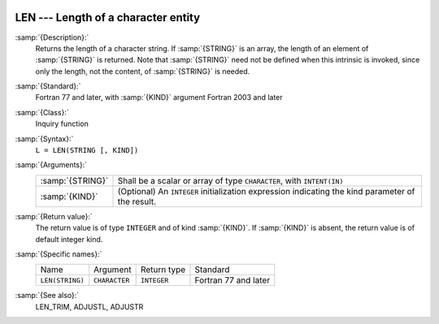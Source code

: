   .. _len:

LEN --- Length of a character entity
************************************

.. index:: LEN

.. index:: string, length

:samp:`{Description}:`
  Returns the length of a character string.  If :samp:`{STRING}` is an array,
  the length of an element of :samp:`{STRING}` is returned.  Note that
  :samp:`{STRING}` need not be defined when this intrinsic is invoked, since
  only the length, not the content, of :samp:`{STRING}` is needed.

:samp:`{Standard}:`
  Fortran 77 and later, with :samp:`{KIND}` argument Fortran 2003 and later

:samp:`{Class}:`
  Inquiry function

:samp:`{Syntax}:`
  ``L = LEN(STRING [, KIND])``

:samp:`{Arguments}:`
  ================  =======================================================
  :samp:`{STRING}`  Shall be a scalar or array of type
                    ``CHARACTER``, with ``INTENT(IN)``
  :samp:`{KIND}`    (Optional) An ``INTEGER`` initialization
                    expression indicating the kind parameter of the result.
  ================  =======================================================

:samp:`{Return value}:`
  The return value is of type ``INTEGER`` and of kind :samp:`{KIND}`. If
  :samp:`{KIND}` is absent, the return value is of default integer kind.

:samp:`{Specific names}:`
  ===============  =============  ===========  ====================
  Name             Argument       Return type  Standard
  ``LEN(STRING)``  ``CHARACTER``  ``INTEGER``  Fortran 77 and later
  ===============  =============  ===========  ====================

:samp:`{See also}:`
  LEN_TRIM, 
  ADJUSTL, 
  ADJUSTR

